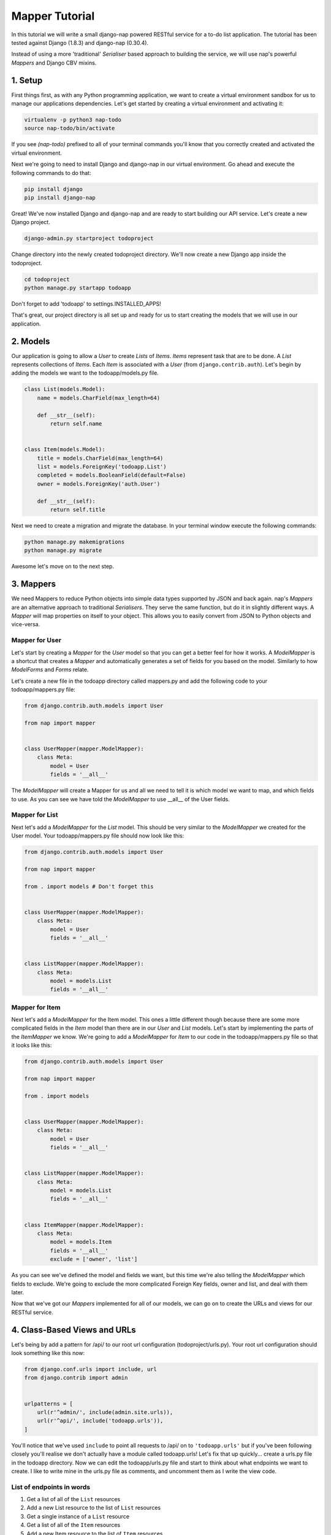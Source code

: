 ===============
Mapper Tutorial
===============

In this tutorial we will write a small django-nap powered RESTful service for a
to-do list application. The tutorial has been tested against Django (1.8.3) and
django-nap (0.30.4).

Instead of using a more 'traditional' `Serialiser` based approach to building
the service, we will use nap's powerful `Mappers` and Django CBV mixins.

1. Setup
========

First things first, as with any Python programming application, we want to
create a virtual environment sandbox for us to manage our applications
dependencies. Let's get started by creating a virtual environment and
activating it:

.. code-block:: python

    virtualenv -p python3 nap-todo
    source nap-todo/bin/activate

If you see `(nap-todo)` prefixed to all of your terminal commands you'll know
that you correctly created and activated the virtual environment.

Next we're going to need to install Django and django-nap in our virtual
environment. Go ahead and execute the following commands to do that:

.. code-block:: python

    pip install django
    pip install django-nap

Great! We've now installed Django and django-nap and are ready to start
building our API service. Let's create a new Django project.

.. code-block:: python

    django-admin.py startproject todoproject

Change directory into the newly created todoproject directory. We'll now create
a new Django app inside the todoproject.

.. code-block:: python

    cd todoproject
    python manage.py startapp todoapp

Don't forget to add 'todoapp' to settings.INSTALLED_APPS!

That's great, our project directory is all set up and ready for us to start
creating the models that we will use in our application.


2. Models
==============

Our application is going to allow a `User` to create `Lists` of `Items`.
`Items` represent task that are to be done. A `List` represents collections of
`Items`. Each `Item` is associated with a `User` (from
``django.contrib.auth``). Let's begin by adding the models we want to the
todoapp/models.py file.

.. code-block:: python

    class List(models.Model):
        name = models.CharField(max_length=64)

        def __str__(self):
            return self.name


    class Item(models.Model):
        title = models.CharField(max_length=64)
        list = models.ForeignKey('todoapp.List')
        completed = models.BooleanField(default=False)
        owner = models.ForeignKey('auth.User')

        def __str__(self):
            return self.title

Next we need to create a migration and migrate the database. In your terminal
window execute the following commands:

.. code-block:: python

    python manage.py makemigrations
    python manage.py migrate

Awesome let's move on to the next step.


3. Mappers
==========

We need Mappers to reduce Python objects into simple data types supported by
JSON and back again. nap's `Mappers` are an alternative approach to
traditional `Serialisers`. They serve the same function, but do it in slightly
different ways. A `Mapper` will map properties on itself to your object. This
allows you to easily convert from JSON to Python objects and vice-versa.

Mapper for User
---------------

Let's start by creating a `Mapper` for the `User` model so that you can get a
better feel for how it works. A `ModelMapper` is a shortcut that creates a
`Mapper` and automatically generates a set of fields for you based on the
model. Similarly to how `ModelForms` and `Forms` relate.

Let's create a new file in the todoapp directory called mappers.py and add the
following code to your todoapp/mappers.py file:

.. code-block:: python

    from django.contrib.auth.models import User

    from nap import mapper


    class UserMapper(mapper.ModelMapper):
        class Meta:
            model = User
            fields = '__all__'

The `ModelMapper` will create a Mapper for us and all we need to tell it is
which model we want to map, and which fields to use. As you can see we have
told the `ModelMapper` to use __all__ of the User fields.

Mapper for List
-------------------

Next let's add a `ModelMapper` for the `List` model. This should be very
similar to the `ModelMapper` we created for the User model. Your
todoapp/mappers.py file should now look like this:

.. code-block:: python

    from django.contrib.auth.models import User

    from nap import mapper

    from . import models # Don't forget this


    class UserMapper(mapper.ModelMapper):
        class Meta:
            model = User
            fields = '__all__'


    class ListMapper(mapper.ModelMapper):
        class Meta:
            model = models.List
            fields = '__all__'

Mapper for Item
---------------

Next let's add a `ModelMapper` for the Item model. This ones a little different
though because there are some more complicated fields in the `Item` model
than there are in our `User` and `List` models. Let's start by implementing the
parts of the `ItemMapper` we know. We're going to add a `ModelMapper` for
`Item` to our code in the todoapp/mappers.py file so that it looks like this:

.. code-block:: python

    from django.contrib.auth.models import User

    from nap import mapper

    from . import models


    class UserMapper(mapper.ModelMapper):
        class Meta:
            model = User
            fields = '__all__'


    class ListMapper(mapper.ModelMapper):
        class Meta:
            model = models.List
            fields = '__all__'


    class ItemMapper(mapper.ModelMapper):
        class Meta:
            model = models.Item
            fields = '__all__'
            exclude = ['owner', 'list']

As you can see we've defined the model and fields we want, but this time we're
also telling the `ModelMapper` which fields to exclude. We're going to exclude
the more complicated Foreign Key fields, owner and list, and deal with them
later.

Now that we've got our `Mappers` implemented for all of our models, we can go
on to create the URLs and views for our RESTful service.


4. Class-Based Views and URLs
=============================

Let's being by add a pattern for /api/ to our root url configuration
(todoproject/urls.py). Your root url configuration should look something like
this now:

.. code-block:: python

    from django.conf.urls import include, url
    from django.contrib import admin


    urlpatterns = [
        url(r'^admin/', include(admin.site.urls)),
        url(r'^api/', include('todoapp.urls')),
    ]

You'll notice that we've used ``include`` to point all requests to /api/ on to
``'todoapp.urls'`` but if you've been following closely you'll realise we don't
actually have a module called todoapp.urls! Let's fix that up quickly... create
a urls.py file in the todoapp directory. Now we can edit the todoapp/urls.py
file and start to think about what endpoints we want to create. I like to write
mine in the urls.py file as comments, and uncomment them as I write the view
code.

List of endpoints in words
--------------------------

1. Get a list of all of the ``List`` resources
2. Add a new List resource to the list of ``List`` resources
3. Get a single instance of a ``List`` resource
4. Get a list of all of the ``Item`` resources
5. Add a new Item resource to the list of ``Item`` resources
6. Get a single instance of an ``Item`` resource
7. Authenticate a users username and password combination

Let's add some endpoints (as comments) to the todoapp/urls.py file that will
achieve this. I've added a comment next to each endpoint that explains which of
the "List of endpoints in words" section the url will handle.

.. code-block:: python

    from django.conf.urls import include, url

    from . import views


    urlpatterns = [
        # /api/list/ # GET will deal with (1) and POST will deal with (2)
        # /api/list/<id>/ # GET will deal with (3)
        # /api/item/ # GET will deal with (4) and POST will deal with (5)
        # /api/item/<id>/ # GET will deal with (6)
        # /api/login/ # POST will deal with 7
    ]

Writing the view: list of List
-------------------------------

Now that we know what endpoints we are planning to build, and what each will
need to do we can create the views that will process the requests. We're going
to start by implementing (1) which requires us to: "get a list of all of the
``List`` resources".

Lets add the following code to the todoapp/views.py file:

.. code-block:: python

    from nap.rest import views

    from . import mappers
    from . import models


    class ListMixin:
        model = models.List
        mapper_class = mappers.ListMapper


    class ListListView(ListMixin,
                       views.BaseListView):
        pass

Given we want to get a list of all the List resources, we will use the
``nap.rest.views.BaseListView`` as a starting point. The BaseListView combines
ListMixin (which extends Django's MultipleObjectMixin) with View. From the
Django docs: "MultipleObjectMixin can be used to display a list of objects."
This sounds like what we need!

Adding GET functionality: list of List
--------------------------------------

We do however want to use ``nap.rest.views.ListGetMixin`` which provides the
get() method for lists. This means the HTTP verb GET can now be used with our
view. We need to update our ``ListListView(views.BaseListView)`` class to
include the ``ListGetMixin`` so let's do that.

Update your todoapp/views.py file to look like this:

.. code-block:: python

    from nap.rest import views

    from . import mappers
    from . import models


    class ListMixin:
        model = models.List
        mapper_class = mappers.ListMapper


    class ListListView(ListMixin,
                       views.ListGetMixin,
                       views.BaseListView):
        pass

Adding POST functionality: list of List
---------------------------------------

We decided when planning our URLs, that to add a List resource to the list of
Lists, we'd POST to the same url (/api/list/). That's as simple as including
the ``ListPostMixin`` to the ``ListListView``. This will provide the post()
method which will allow us to use the POST HTTP verb.

Let's go ahead and do that now. Update your todoapp/views.py file to look like
this:

.. code-block:: python

    from nap.rest import views

    from . import mappers
    from . import models


    class ListMixin:
        model = models.List
        mapper_class = mappers.ListMapper


    class ListListView(ListMixin,
                       views.ListPostMixin,
                       views.ListGetMixin,
                       views.BaseListView):
        model = models.List
        mapper_class = mappers.ListMapper

Defining the URL: list of List
------------------------------

One last thing before we take our API for a test drive. We need to uncomment
the api endpoint for /api/list/ and actually write the proper URL pattern.
We're going to cheat a little here and use the inbuilt Django ``@csrf_exempt``
decorator to bypass CSRF, but please ALWAYS use CSRF in production code.

Update your todoapp/urls.py to look like this:

.. code-block:: python

    from django.conf.urls import include, url
    from django.views.decorators.csrf import csrf_exempt

    from . import views


    urlpatterns = [
        url(r'^list/$', csrf_exempt(views.ListListView.as_view())),
        # /api/list/<id>/ # GET will deal with (3)
        # /api/item/ # GET will deal with (4) and POST will deal with (5)
        # /api/item/<id>/ # GET will deal with (6)
        # /api/login/ # POST will deal with 7
    ]

You can see that we've mapped the list/ endpoint to ListListView class that we
wrote earlier. Now that we have built the functionality to create Lists and
view Lists it's time to see if our API works.

Testing with Python Requests: list of List
------------------------------------------

We'll use Python Requests (http://www.python-requests.org/) to POST a List
object to our database. In a terminal window that you have activated your
virtual environment in, run your HTTP server with
``python manage.py runserver``. Open up a second terminal window, active your
virtual environment as before. Install Requests with ``pip install requests``.
Open the Python interpreter by typing ``python`` at the console. This is not a
tutorial on using requests so just enter this boilerplate code into your Python
interpreter:

.. code-block:: python

    import requests
    payload = {'name': 'my demo list'}
    r = requests.post("http://127.0.0.1:8000/api/list/", params=payload)
    r.status_code

The result of r.status_code should be ``HTTP 201 Created``. This will confirm
that we've created a list in our database with the name 'my demo list'. You can
confirm this by looking at the admin interface at http://127.0.0.1:8000/admin.
Remember you may need to create a superuser in order to use the admin interface.

So now that we've got a List instance in our database, we can execute a GET to
the /api/list/ endpoint and we should receive a JSON response. We don't need to
use Requests for this because our browser provides all the GET functionality
that we need. Simply load the url http://127.0.0.1:8000/api/list/ in your
browser and you should see a JSON representation of all of the lists (at this
stage only 1) in your database. You should play around with Requests and add
some more List instances to the database.

Recap: list of List
-------------------

So a quick recap of what we've done before we move on. We've created a `List`
database model and a `ModelMapper` that maps our Python models to JSON and
vice-versa. We've created a ListListView, which handles both GETing all our
List instances in the database and POSTing new instances to our database. We've
also then mapped our /api/list/ url to that view which allows external clients
to use our API.

Not bad huh? We'll repeat the process and write view classes and corresponding
url patterns for the other endpoints that we defined earlier.

Writing the views: object of List
---------------------------------

We're now going to write the view that will return a single instance of a List
object. Similar to how we used the ``nap.rest.views.BaseListView`` mixin when
writing our list of List view, we're now going to use the BaseObjectView mixin.
The BaseObjectView combines ObjectMixin (which extends Django's
SingleObjectMixin) with View. From the Django docs: "SingleObjectMixin provides
a mechanism for looking up an object associated with the current HTTP request."
Again, this sounds like what we need!

Lets add the following code to the todoapp/views.py file:

.. code:: python


    class ListObjectView(ListMixin,
                         views.BaseObjectView):
        pass


Adding GET functionality: object of List
----------------------------------------

You should be getting a lot more comfortable with how nap uses the Django
Class-Based View. Lets add GET functionality to our ListObjectView. In a
similar fashion to how we have done throughout this tutorial we'll simply
include one of the powerful mixins. Namely, the ListObjectView mixin.

The todoapp/views.py file should now look like this:

.. code:: python

    from nap.rest import views

    from . import mappers
    from . import models


    class ListMixin:
        model = models.List
        mapper_class = mappers.ListMapper


    class ListListView(ListMixin,
                       views.ListPostMixin,
                       views.ListGetMixin,
                       views.BaseListView):
        pass


    class ListObjectView(ListMixin,
                         views.ObjectGetMixin,
                         views.BaseObjectView):
        pass


Defining the URL: object of List
--------------------------------

Lets quickly add a URL to actually call this view and then we can test to
actually see if it works.

Add this url to your todoapp/urls.py file:

.. code-block:: python

    url(r'^list/(?P<pk>\d+)/$', csrf_exempt(views.ListObjectView.as_view())),

Again we're using the csrf_exempt() decorator for the sake of this tutorial.

Testing: object of List
-----------------------

We are only allowing the HTTP GET verb to be used with this view. That means we
don't need to use Requests (although you certainly could) to test it. All you
need to do is access the url we defined above with your web browser. Let's do
just that and access the following url: http://127.0.0.1:8000/api/list/1/.

A quick explanation of what's happening here: the /1/ component of your URL
corresponds to the (?P<pk>\d+) regular expression in the url tuple. You can
change the value of the pk component to retrieve an individual object view of
any List instance. At this stage there's not much in a detail view - only the
List title, but we're going to go on and add a bit more content next.

Quick pass through views for Item
---------------------------------

So far we've built the GET and POST functionality for our List resource. You
should be able to replicate the process we went through above and build GET and
POST functionality for the Item resource yourself. I'm going to paste the code
for that below, but I recommend you try do it yourself first! Note, the code
below excludes the more complicated foreign key fields which we will build
together.

Add the following to todoapp/views.py:

.. code-block:: python

    class ItemMixin:
        model = models.Item
        mapper_class = mappers.ItemMapper


    class ItemListView(ItemMixin,
                       views.ListPostMixin,
                       views.ListGetMixin,
                       views.BaseListView):
        pass


    class ItemObjectView(ItemMixin,
                         views.ObjectGetMixin,
                         views.BaseObjectView):
        pass


Don't forget to update todoapp/urls.py with the URL tuples that will call these
views:

.. code-block:: python

    url(r'^item/$', csrf_exempt(views.ItemListView.as_view())),
    url(r'^item/(?P<pk>\d+)/$', csrf_exempt(views.ItemObjectView.as_view())),


5. Update Mappers
=================

Lets start modifying our `Mappers` so that we can serialise any extra
fields, including related field sets and Foreign Key fields.

ListMapper: List item_set()
---------------------------

If we were writing a client application to consume the /api/list/ API endpoint,
we would probably want to include all of the Item's that are in a List.
Essentially that means we want to define a proxy field on the model, which
means we're going to add another field called ``items`` to our Mapper.

Your ListMapper class in todoapp/mappers.py should look like this now:

.. code-block:: python

    class ListMapper(mapper.ModelMapper):
        class Meta:
            model = models.List
            fields = '__all__'

        @mapper.field
        def items(self):
            'Produces a list of dicts with pk and title.'
            return self.item_set.all()

You can see that we are using the ``field`` decorator to provide the get
functionality we want. If you try to access the
http://127.0.0.1:8000/api/list/1/ URL though, you'll notice Django raises a
TypeError: ``Item is not JSON serializable``. So we're going to use a handy
shortcut and cast our item_set into a Python list.

Change the return line of the item so that your class looks like this:

.. code-block:: python

    class ListMapper(mapper.ModelMapper):
        class Meta:
            model = models.List
            fields = '__all__'

        @mapper.field
        def items(self):
            'Produces a list of dicts with pk and title.'
            return list(
                self.item_set.values()
            )

This will return a list of Item dictionaries -
``[{<Item>},{<Item>} ... {<Item>}]``.
Lets get rid of all the excess Item data and only return the pk's and and
title's, change our queryset definition to this:
``self.item_set.values('pk', 'title')``.

ItemMapper: get/set an owner (User)
-----------------------------------

When we create an Item object (via an HTTP POST) we will pass it an id value
which represents the primary key of the User who owns it. That means we need to
update our ItemMapper and tell it how to set the owner field (User foreign
key). Again we'll use the ``field`` decorator to provide the get functionality
we want.

Update your ItemMapper in todoapp/mappers.py to look like this:

.. code-block:: python

    class ItemMapper(mapper.ModelMapper):
        class Meta:
            model = models.Item
            fields = '__all__'
            exclude = ['owner', 'list']

        @mapper.field
        def owner_id(self):
            return self.owner_id

We're now telling the Mapper to include an owner_id field in the JSON
representation of an Item, and to return the owner_id (which is the primary key
of the owner field). Lets also now add the set functionality for this field.
This will tell the Mapper how to take a JSON payload with an owner_id value
and actually set the owner field on the model instance. Again we'll use the
built in decorators to perform this, we'll use the ``setter`` decorator to
provide the set functionality.

Update your ItemMapper in todoapp/mappers.py to look like this:

.. code-block:: python

    class ItemMapper(mapper.ModelMapper):
        class Meta:
            model = models.Item
            fields = '__all__'
            exclude = ['owner', 'list']

        @mapper.field
        def owner_id(self):
            return self.owner_id

        @owner_id.setter
        def owner_id(self, value):
            try:
                self.owner = User.objects.get(pk=value)
            except models.User.DoesNotExist:
                raise ValidationError("Invalid owner_id")

Recap
-----

You can see that we have modified our `Mappers` to use the ``field`` and
``setter`` decorators to provide the get/set functionality. The ``field``
decorator extends the builtin ``property``, and so supports ``@x.setter`` and
``@x.deleter`` for setting the setter and deleter functions.


6. Authorisation
================

nap does not provide authentication, but it is very easy to combine nap with
Django's authentication system, or any other third party authentication
applications.

nap does provide authorisation through a ``permit`` decorator. You can use it
to control the permissions of any handler method. We're going to create a login
view that will authorise a user using the Django authentication system. This
means we'll be able to make use of Django's inbuilt forms too.

In your views.py add the following class:

.. code-block:: python

    from django.contrib import auth as django_auth # Don't forget this
    from django.contrib.auth.forms import AuthenticationForm # Don't forget this

    from nap import http # Don't forget this


    class LoginView(views.BaseObjectView):
        mapper_class = mappers.UserMapper

        def get(self, request):
            if request.user.is_authenticated():
                return self.single_response(object=request.user)
            return http.Forbidden()

        def post(self, request):
            if request.user.is_authenticated():
                django_auth.logout(request)
                return self.get(request)
            form = AuthenticationForm(request, self.get_request_data())
            if form.is_valid():
                django_auth.login(request, form.get_user())
                return self.get(request)
            return self.error_response(form.errors)


We have defined a BaseObjectView that will allow get() and post(). If logged
in, GET will return a serialised representation of the User, and if not logged
in will return an HTTP 403. If not logged in, POST will authenticate the User
and either log them in, or return an error dictionary. POSTing to this view
when already logged in will log the User out.

7. Permissions
==============

Now that we have created an authorisation endpoint and view, we can now
leverage Django's build in authentication mixins to control access.

We've decided we only want to allow logged in users to post new messages, so we
mix in the `UserPassesTestMixin` to the ListListView class.  All we need is to
add a `test_func` to only check if a user is authentencated if it's a POST.

.. code-block:: python

    from django.contrib.auth.mixins import UserPassesTestMixin

    ...

    class ListListView(UserPassesTestMixin,
                       ListMixin,
                       views.ListPostMixin,
                       views.ListGetMixin,
                       views.BaseListView):

        def test_func(self):
            if self.request.method == 'POST':
                return self.user.is_authenticated:
            return True


Let's update our Item related views to only allow authorised Users to GET and
POST. We'll use Dango's provided `LoginRequiredMixin`.

Update the ItemListView class in todoapp/views.py to look like this:

.. code-block:: python

    from django.contrib.auth.mixins import LoginRequiredMixin

    ...

    class ItemListView(LoginRequiredMixin,
                       ItemMixin,
                       views.ListPostMixin,
                       views.ListGetMixin,
                       views.BaseListView):
        pass


8. Finished!
============

Well done. We've finished building our API service!
